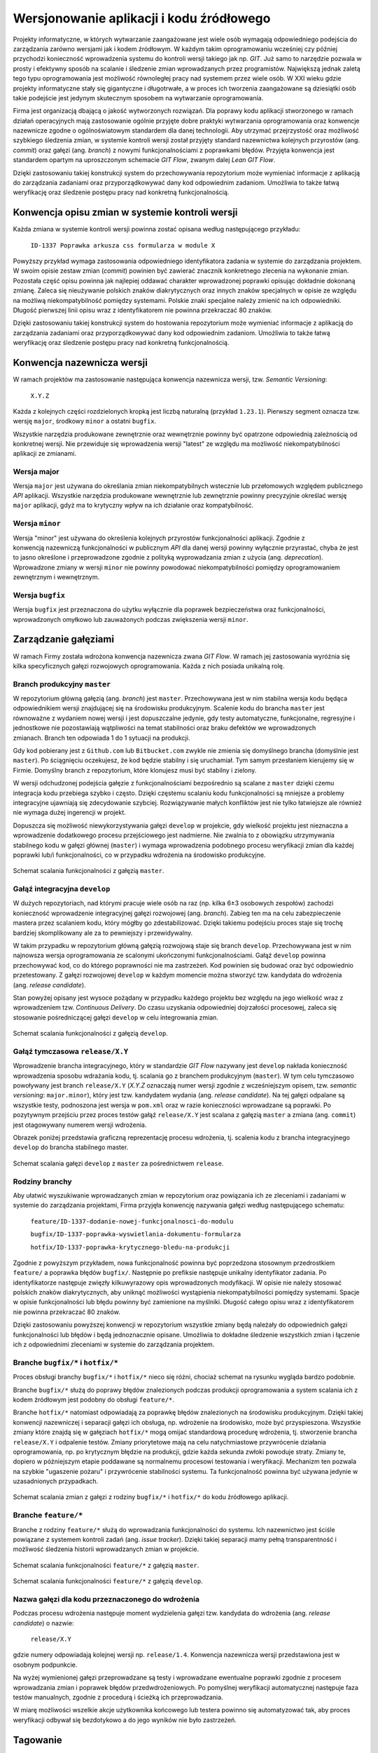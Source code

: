 Wersjonowanie aplikacji i kodu źródłowego
=========================================

Projekty informatyczne, w których wytwarzanie zaangażowane jest wiele osób wymagają odpowiedniego podejścia do zarządzania zarówno wersjami jak i kodem źródłowym. W każdym takim oprogramowaniu wcześniej czy później przychodzi konieczność wprowadzenia systemu do kontroli wersji takiego jak np. `GIT`. Już samo to narzędzie pozwala w prosty i efektywny sposób na scalanie i śledzenie zmian wprowadzanych przez programistów. Największą jednak zaletą tego typu oprogramowania jest możliwość równoległej pracy nad systemem przez wiele osób. W XXI wieku gdzie projekty informatyczne stały się gigantyczne i długotrwałe, a w proces ich tworzenia zaangażowane są dziesiątki osób takie podejście jest jedynym skutecznym sposobem na wytwarzanie oprogramowania.

Firma jest organizacją dbającą o jakość wytworzonych rozwiązań. Dla poprawy kodu aplikacji stworzonego w ramach działań operacyjnych mają zastosowanie ogólnie przyjęte dobre praktyki wytwarzania oprogramowania oraz konwencje nazewnicze zgodne o ogólnoświatowym standardem dla danej technologii. Aby utrzymać przejrzystość oraz możliwość szybkiego śledzenia zmian, w systemie kontroli wersji został przyjęty standard nazewnictwa kolejnych przyrostów (ang. `commit`) oraz gałęzi (ang. `branch`) z nowymi funkcjonalnościami z poprawkami błędów. Przyjęta konwencja jest standardem opartym na uproszczonym schemacie `GIT Flow`, zwanym dalej `Lean GIT Flow`.

Dzięki zastosowaniu takiej konstrukcji system do przechowywania repozytorium może wymieniać informacje z aplikacją do zarządzania zadaniami oraz przyporządkowywać dany kod odpowiednim zadaniom. Umożliwia to także łatwą weryfikację oraz śledzenie postępu pracy nad konkretną funkcjonalnością.

Konwencja opisu zmian w systemie kontroli wersji
------------------------------------------------

Każda zmiana w systemie kontroli wersji powinna zostać opisana według następującego przykładu:

    ``ID-1337 Poprawka arkusza css formularza w module X``

Powyższy przykład wymaga zastosowania odpowiedniego identyfikatora zadania w systemie do zarządzania projektem. W swoim opisie zestaw zmian (`commit`) powinien być zawierać znacznik konkretnego zlecenia na wykonanie zmian. Pozostała część opisu powinna jak najlepiej oddawać charakter wprowadzonej poprawki opisując dokładnie dokonaną zmianę. Zaleca się nieużywanie polskich znaków diakrytycznych oraz innych znaków specjalnych w opisie ze względu na możliwą niekompatybilność pomiędzy systemami. Polskie znaki specjalne należy zmienić na ich odpowiedniki. Długość pierwszej linii opisu wraz z identyfikatorem nie powinna przekraczać 80 znaków.

Dzięki zastosowaniu takiej konstrukcji system do hostowania repozytorium może wymieniać informacje z aplikacją do zarządzania zadaniami oraz przyporządkowywać dany kod odpowiednim zadaniom. Umożliwia to także łatwą weryfikację oraz śledzenie postępu pracy nad konkretną funkcjonalnością.

Konwencja nazewnicza wersji
---------------------------

W ramach projektów ma zastosowanie następująca konwencja nazewnicza wersji, tzw. `Semantic Versioning`:

    ``X.Y.Z``

Każda z kolejnych części rozdzielonych kropką jest liczbą naturalną (przykład ``1.23.1``). Pierwszy segment oznacza tzw. wersję ``major``, środkowy ``minor`` a ostatni ``bugfix``.

Wszystkie narzędzia produkowane zewnętrznie oraz wewnętrznie powinny być opatrzone odpowiednią zależnością od konkretnej wersji. Nie przewiduje się wprowadzenia wersji "latest" ze względu ma możliwość niekompatybilności aplikacji ze zmianami.

Wersja major
^^^^^^^^^^^^

Wersja ``major`` jest używana do określania zmian niekompatybilnych wstecznie lub przełomowych względem publicznego `API` aplikacji. Wszystkie narzędzia produkowane wewnętrznie lub zewnętrznie powinny precyzyjnie określać wersję ``major`` aplikacji, gdyż ma to krytyczny wpływ na ich działanie oraz kompatybilność.

Wersja ``minor``
^^^^^^^^^^^^^^^^

Wersja "minor" jest używana do określenia kolejnych przyrostów funkcjonalności aplikacji. Zgodnie z konwencją nazewniczą funkcjonalności w publicznym `API` dla danej wersji powinny wyłącznie przyrastać, chyba że jest to jasno określone i przeprowadzone zgodnie z polityką wyprowadzania zmian z użycia (ang. `deprecation`). Wprowadzone zmiany w wersji ``minor`` nie powinny powodować niekompatybilności pomiędzy oprogramowaniem zewnętrznym i wewnętrznym.

Wersja ``bugfix``
^^^^^^^^^^^^^^^^^

Wersja ``bugfix`` jest przeznaczona do użytku wyłącznie dla poprawek bezpieczeństwa oraz funkcjonalności, wprowadzonych omyłkowo lub zauważonych podczas zwiększenia wersji ``minor``.

.. _git-flow:

Zarządzanie gałęziami
---------------------

W ramach Firmy została wdrożona konwencja nazewnicza zwana `GIT Flow`. W ramach jej zastosowania wyróżnia się kilka specyficznych gałęzi rozwojowych oprogramowania. Każda z nich posiada unikalną rolę.

Branch produkcyjny ``master``
^^^^^^^^^^^^^^^^^^^^^^^^^^^^^

W repozytorium główną gałęzią (ang. `branch`) jest ``master``. Przechowywana jest w nim stabilna wersja kodu będąca odpowiednikiem wersji znajdującej się na środowisku produkcyjnym. Scalenie kodu do brancha ``master`` jest równoważne z wydaniem nowej wersji i jest dopuszczalne jedynie, gdy testy automatyczne, funkcjonalne, regresyjne i jednostkowe nie pozostawiają wątpliwości na temat stabilności oraz braku defektów we wprowadzonych zmianach. Branch ten odpowiada 1 do 1 sytuacji na produkcji.

Gdy kod pobierany jest z ``Github.com`` lub ``Bitbucket.com`` zwykle nie zmienia się domyślnego brancha (domyślnie jest ``master``). Po ściągnięciu oczekujesz, że kod będzie stabilny i się uruchamiał. Tym samym przesłaniem kierujemy się w Firmie. Domyślny branch z repozytorium, które klonujesz musi być stabilny i zielony.

W wersji odchudzonej podejścia gałęzie z funkcjonalnościami bezpośrednio są scalane z ``master`` dzięki czemu integracja kodu przebiega szybko i często. Dzięki częstemu scalaniu kodu funkcjonalności są mniejsze a problemy integracyjne ujawniają się zdecydowanie szybciej. Rozwiązywanie małych konfliktów jest nie tylko łatwiejsze ale również nie wymaga dużej ingerencji w projekt.

Dopuszcza się możliwość niewykorzystywania gałęzi ``develop`` w projekcie, gdy wielkość projektu jest nieznaczna a wprowadzenie dodatkowego procesu przejściowego jest nadmierne. Nie zwalnia to z obowiązku utrzymywania stabilnego kodu w gałęzi głównej (``master``) i wymaga wprowadzenia podobnego procesu weryfikacji zmian dla każdej poprawki lub/i funkcjonalności, co w przypadku wdrożenia na środowisko produkcyjne.

.. figure:: /_static/img/git-flow-paper-04.jpg
    :scale: 50%
    :align: center

    Schemat scalania funkcjonalności z gałęzią ``master``.

Gałąź integracyjna ``develop``
^^^^^^^^^^^^^^^^^^^^^^^^^^^^^^

W dużych repozytoriach, nad którymi pracuje wiele osób na raz (np. kilka 6±3 osobowych zespołów) zachodzi konieczność wprowadzenie integracyjnej gałęzi rozwojowej (ang. `branch`). Zabieg ten ma na celu zabezpieczenie mastera przez scalaniem kodu, który mógłby go zdestabilizować. Dzięki takiemu podejściu proces staje się trochę bardziej skomplikowany ale za to pewniejszy i przewidywalny.

W takim przypadku w repozytorium główną gałęzią rozwojową staje się branch ``develop``. Przechowywana jest w nim najnowsza wersja oprogramowania ze scalonymi ukończonymi funkcjonalnościami. Gałąź ``develop`` powinna przechowywać kod, co do którego poprawności nie ma zastrzeżeń. Kod powinien się budować oraz być odpowiednio przetestowany. Z gałęzi rozwojowej ``develop`` w każdym momencie można stworzyć tzw. kandydata do wdrożenia (ang. `release candidate`).

Stan powyżej opisany jest wysoce pożądany w przypadku każdego projektu bez względu na jego wielkość wraz z wprowadzeniem tzw. `Continuous Delivery`. Do czasu uzyskania odpowiedniej dojrzałości procesowej, zaleca się stosowanie pośredniczącej gałęzi ``develop`` w celu integrowania zmian.

.. figure:: /_static/img/git-flow-paper-10.jpg
    :scale: 50%
    :align: center

    Schemat scalania funkcjonalności z gałęzią ``develop``.

Gałąź tymczasowa ``release/X.Y``
^^^^^^^^^^^^^^^^^^^^^^^^^^^^^^^^

Wprowadzenie brancha integracyjnego, który w standardzie `GIT Flow` nazywany jest ``develop`` nakłada konieczność wprowadzenia sposobu wdrażania kodu, tj. scalania go z branchem produkcyjnym (``master``). W tym celu tymczasowo powoływany jest branch ``release/X.Y`` (`X.Y.Z` oznaczają numer wersji zgodnie z wcześniejszym opisem, tzw. `semantic versioning`: ``major.minor``), który jest tzw. kandydatem wydania (ang. `release candidate`). Na tej gałęzi odpalane są wszystkie testy, podnoszona jest wersja w ``pom.xml`` oraz w razie konieczności wprowadzane są poprawki. Po pozytywnym przejściu przez proces testów gałąź ``release/X.Y`` jest scalana z gałęzią ``master`` a zmiana (ang. ``commit``) jest otagowywany numerem wersji wdrożenia.

Obrazek poniżej przedstawia graficzną reprezentację procesu wdrożenia, tj. scalenia kodu z brancha integracyjnego ``develop`` do brancha stabilnego master. 

.. figure:: /_static/img/git-flow-paper-22.jpg
    :scale: 50%
    :align: center

    Schemat scalania gałęzi ``develop`` z ``master`` za pośrednictwem ``release``.

Rodziny branchy
^^^^^^^^^^^^^^^

Aby ułatwić wyszukiwanie wprowadzanych zmian w repozytorium oraz powiązania ich ze zleceniami i zadaniami w systemie do zarządzania projektami, Firma przyjęła konwencję nazywania gałęzi według następującego schematu:

    ``feature/ID-1337-dodanie-nowej-funkcjonalnosci-do-modulu``

    ``bugfix/ID-1337-poprawka-wyswietlania-dokumentu-formularza``

    ``hotfix/ID-1337-poprawka-krytycznego-bledu-na-produkcji``

Zgodnie z powyższym przykładem, nowa funkcjonalność powinna być poprzedzona stosownym przedrostkiem ``feature/`` a poprawka błędów ``bugfix/``. Następnie po prefiksie następuje unikalny identyfikator zadania. Po identyfikatorze następuje zwięzły kilkuwyrazowy opis wprowadzonych modyfikacji. W opisie nie należy stosować polskich znaków diakrytycznych, aby uniknąć możliwości wystąpienia niekompatybilności pomiędzy systemami. Spacje w opisie funkcjonalności lub błędu powinny być zamienione na myślniki. Długość całego opisu wraz z identyfikatorem nie powinna przekraczać 80 znaków.

Dzięki zastosowaniu powyższej konwencji w repozytorium wszystkie zmiany będą należały do odpowiednich gałęzi funkcjonalności lub błędów i będą jednoznacznie opisane. Umożliwia to dokładne śledzenie wszystkich zmian i łączenie ich z odpowiednimi zleceniami w systemie do zarządzania projektem.

Branche ``bugfix/*`` i ``hotfix/*``
^^^^^^^^^^^^^^^^^^^^^^^^^^^^^^^^^^^

Proces obsługi branchy ``bugfix/*`` i ``hotfix/*`` nieco się różni, chociaż schemat na rysunku wygląda bardzo podobnie.

Branche ``bugfix/*`` służą do poprawy błędów znalezionych podczas produkcji oprogramowania a system scalania ich z kodem źródłowym jest podobny do obsługi ``feature/*``.

Branche ``hotfix/*`` natomiast odpowiadają za poprawkę błędów znalezionych na środowisku produkcyjnym. Dzięki takiej konwencji nazewniczej i separacji gałęzi ich obsługa, np. wdrożenie na środowisko, może być przyspieszona. Wszystkie zmiany które znajdą się w gałęziach ``hotfix/*`` mogą omijać standardową procedurę wdrożenia, tj. stworzenie brancha ``release/X.Y`` i odpalenie testów. Zmiany priorytetowe mają na celu natychmiastowe przywrócenie działania oprogramowania, np. po krytycznym błędzie na produkcji, gdzie każda sekunda zwłoki powoduje straty. Zmiany te, dopiero w późniejszym etapie poddawane są normalnemu procesowi testowania i weryfikacji. Mechanizm ten pozwala na szybkie "ugaszenie pożaru" i przywrócenie stabilności systemu. Ta funkcjonalność powinna być używana jedynie w uzasadnionych przypadkach.

.. figure:: /_static/img/git-flow-paper-29.jpg
    :scale: 50%
    :align: center

    Schemat scalania zmian z gałęzi z rodziny ``bugfix/*`` i ``hotfix/*`` do kodu źródłowego aplikacji.

Branche ``feature/*``
^^^^^^^^^^^^^^^^^^^^^

Branche z rodziny ``feature/*`` służą do wprowadzania funkcjonalności do systemu. Ich nazewnictwo jest ściśle powiązane z systemem kontroli zadań (ang. `issue tracker`). Dzięki takiej separacji mamy pełną transparentność i możliwość śledzenia historii wprowadzanych zmian w projekcie.

.. figure:: /_static/img/git-flow-paper-04.jpg
    :scale: 50%
    :align: center

    Schemat scalania funkcjonalności ``feature/*`` z gałęzią ``master``.

.. figure:: /_static/img/git-flow-paper-10.jpg
    :scale: 50%
    :align: center

    Schemat scalania funkcjonalności ``feature/*`` z gałęzią ``develop``.

Nazwa gałęzi dla kodu przeznaczonego do wdrożenia
^^^^^^^^^^^^^^^^^^^^^^^^^^^^^^^^^^^^^^^^^^^^^^^^^

Podczas procesu wdrożenia następuje moment wydzielenia gałęzi tzw. kandydata do wdrożenia (ang. `release candidate`) o nazwie:

    ``release/X.Y``

gdzie numery odpowiadają kolejnej wersji np. ``release/1.4``. Konwencja nazewnicza wersji przedstawiona jest w osobnym podpunkcie.

Na wyżej wymienionej gałęzi przeprowadzane są testy i wprowadzane ewentualne poprawki zgodnie z procesem wprowadzania zmian i poprawek błędów przedwdrożeniowych. Po pomyślnej weryfikacji automatycznej następuje faza testów manualnych, zgodnie z procedurą i ścieżką ich przeprowadzania.

W miarę możliwości wszelkie akcje użytkownika końcowego lub testera powinno się automatyzować tak, aby proces weryfikacji odbywał się bezdotykowo a do jego wyników nie było zastrzeżeń.

Tagowanie
---------

Po scaleniu gałęzi ``release/X.Y`` następuje proces oznaczania odpowiedniego momentu w historii przez tzw. tagowanie z etykietką o nazwie wersji zgodnej z odpowiednią konwencją. Dzięki temu w każdej chwili istnieje możliwość szybkiego powrotu do krytycznego momentu w repozytorium oraz zobaczenie logów zmian.

Proces Pull Request
-------------------

Przed wprowadzeniem jakichkolwiek zmian do gałęzi integracyjnych wymagany jest proces tzw. `Pull Request`. Polega on na stworzeniu strony na której znajduje się wylistowany zmieniony kod, tj. dodane i usunięte linijki wraz ze zmodyfikowaną treścią. Na karcie `Pull Requesta` system do Ciągłej Integracji zamieszcza informacje o wyniku analizy i testów. Gdy wszystkie testy przejdą a zmiana uzyska zgodę (ang. `aproove`) przynajmniej dwóch osób pojawia się możliwość scalenia funkcjonalności do docelowego miejsca. Proces ten uodparnia kod na przypadkowe błędy. Większa ilość osób zaangażowanych w przegląd kodu procentuje w przyszłości w postaci zmniejszenia długu technicznego. Ponadto to rozwiązanie spełnia funkcję edukacyjną gdzie osoby z większym doświadczeniem mogą przekazać informacje swoim młodszym kolegom na temat konsekwencji zmian.

.. figure:: /_static/img/git-pull-request-05.jpg
    :scale: 50%
    :align: center

    Schemat momentu tworzenia `Pull Requesta` przy scalaniu zmian.

.. figure:: /_static/img/git-pull-request-09.jpg
    :scale: 50%
    :align: center

    Karta podsumowania `Pull Request` z informacjami wynikowymi z systemu budowania.
